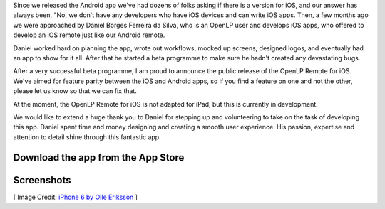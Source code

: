 .. title: Official OpenLP Remote for iOS Released
.. slug: 2016/05/08/official-openlp-remote-for-ios-released
.. date: 2016-05-08 14:00:00 UTC
.. tags:
.. category:
.. link:
.. description:
.. type: text
.. previewimage: /cover-images/official-openlp-remote-for-ios-released.jpg

Since we released the Android app we've had dozens of folks asking if there is a version for iOS, and our answer has
always been, "No, we don't have any developers who have iOS devices and can write iOS apps. Then, a few months ago
we were approached by Daniel Borges Ferreira da Silva, who is an OpenLP user and develops iOS apps, who offered to
develop an iOS remote just like our Android remote.

Daniel worked hard on planning the app, wrote out workflows, mocked up screens, designed logos, and eventually had an
app to show for it all. After that he started a beta programme to make sure he hadn't created any devastating bugs.

After a very successful beta programme, I am proud to announce the public release of the OpenLP Remote for iOS. We've
aimed for feature parity between the iOS and Android apps, so if you find a feature on one and not the other, please
let us know so that we can fix that.

At the moment, the OpenLP Remote for iOS is not adapted for iPad, but this is currently in development.

We would like to extend a huge thank you to Daniel for stepping up and volunteering to take on the task of developing
this app. Daniel spent time and money designing and creating a smooth user experience. His passion, expertise and
attention to detail shine through this fantastic app.

Download the app from the App Store
-----------------------------------

.. raw:: html

    <div class="row">
      <div class="col-xs-12 col-sm-12 col-md-12 col-lg-12 text-center">
        <a href="https://itunes.apple.com/us/app/openlp-remote/id1096218725?mt=8" title="Download on the App Store">
          <img src="/app-store-badge.png">
        </a>
      </div>
    </div>

Screenshots
-----------

.. raw:: html

    <div class="space"></div>
    <div class="row">
      <div class="col-xs-6 col-sm-6 col-md-2 col-lg-2 col-md-offset-1 col-lg-offset-1">
        <a href="/screenshots/ios/service.png" data-toggle="lightbox" data-gallery="ios-app">
          <img src="/screenshots/ios/service.png" class="img-responsive img-thumbnail">
        </a>
      </div>
      <div class="col-xs-6 col-sm-6 col-md-2 col-lg-2">
        <a href="/screenshots/ios/slides.png" data-toggle="lightbox" data-gallery="ios-app">
          <img src="/screenshots/ios/slides.png" class="img-responsive img-thumbnail">
        </a>
      </div>
      <div class="col-xs-6 col-sm-6 col-md-2 col-lg-2">
        <a href="/screenshots/ios/alerts.png" data-toggle="lightbox" data-gallery="ios-app">
          <img src="/screenshots/ios/alerts.png" class="img-responsive img-thumbnail">
        </a>
      </div>
      <div class="col-xs-6 col-sm-6 col-md-2 col-lg-2">
        <a href="/screenshots/ios/search.png" data-toggle="lightbox" data-gallery="ios-app">
          <img src="/screenshots/ios/search.png" class="img-responsive img-thumbnail">
        </a>
      </div>
      <div class="col-xs-6 col-sm-6 col-md-2 col-lg-2">
        <a href="/screenshots/ios/results.png" data-toggle="lightbox" data-gallery="ios-app">
          <img src="/screenshots/ios/results.png" class="img-responsive img-thumbnail">
        </a>
      </div>
    </div>

[ Image Credit: `iPhone 6 by Olle Eriksson`_ ]

.. _iPhone 6 by Olle Eriksson: https://www.flickr.com/photos/39894986@N02/16071393398/
